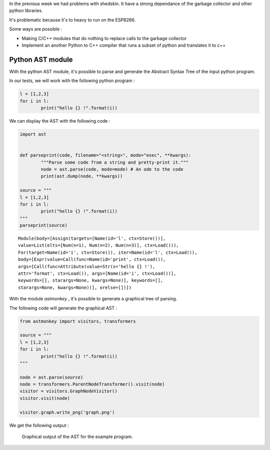 In the previous week we had problems with shedskin. It have a 
strong dependance of the garbage collector and other python libraries.

It's problematic because it's to heavy to run on the ESP8266.

Some ways are possible :

- Making C/C++ modules that do nothing to replace calls to the garbage
  collector

- Implement an another Python to C++ compiler that runs a subset of python
  and translates it to c++


Python AST module
=================

With the python AST module, it's possible to parse and generate the Abstract
Syntax Tree of the input python program.

In our tests, we will work with the following python program :

.. code-block:: python

	l = [1,2,3]
	for i in l:
		print("hello {} !".format(i))

We can display the AST with the following code :

.. code-block:: python

	import ast


	def parseprint(code, filename="<string>", mode="exec", **kwargs):
		"""Parse some code from a string and pretty-print it."""
		node = ast.parse(code, mode=mode) # An ode to the code
		print(ast.dump(node, **kwargs))

	source = """
	l = [1,2,3]
	for i in l:
		print("hello {} !".format(i))
	"""
	parseprint(source)

.. parsed-literal::
	Module(body=[Assign(targets=[Name(id='l', ctx=Store())], 
	value=List(elts=[Num(n=1), Num(n=2), Num(n=3)], ctx=Load())), 
	For(target=Name(id='i', ctx=Store()), iter=Name(id='l', ctx=Load()), 
	body=[Expr(value=Call(func=Name(id='print', ctx=Load()), 
	args=[Call(func=Attribute(value=Str(s='hello {} !'), 
	attr='format', ctx=Load()), args=[Name(id='i', ctx=Load())], 
	keywords=[], starargs=None, kwargs=None)], keywords=[], 
	starargs=None, kwargs=None))], orelse=[])])


With the module *astmonkey* , it's possible to generate a graphical tree
of parsing. 


The following code will generate the graphical AST :

.. code-block:: python

	from astmonkey import visitors, transformers
	
	source = """
	l = [1,2,3]
	for i in l:
		print("hello {} !".format(i))
	"""

	node = ast.parse(source)
	node = transformers.ParentNodeTransformer().visit(node)
	visitor = visitors.GraphNodeVisitor()
	visitor.visit(node)

	visitor.graph.write_png('graph.png')


We get the following output :

.. figure:: graph.png
	:alt: Graphical output of the AST
	:width: 90%

	Graphical output of the AST for the example program.
